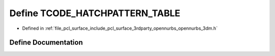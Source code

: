 .. _exhale_define_opennurbs__3dm_8h_1a78c173b620928923262b2d604e0e5df1:

Define TCODE_HATCHPATTERN_TABLE
===============================

- Defined in :ref:`file_pcl_surface_include_pcl_surface_3rdparty_opennurbs_opennurbs_3dm.h`


Define Documentation
--------------------


.. doxygendefine:: TCODE_HATCHPATTERN_TABLE
